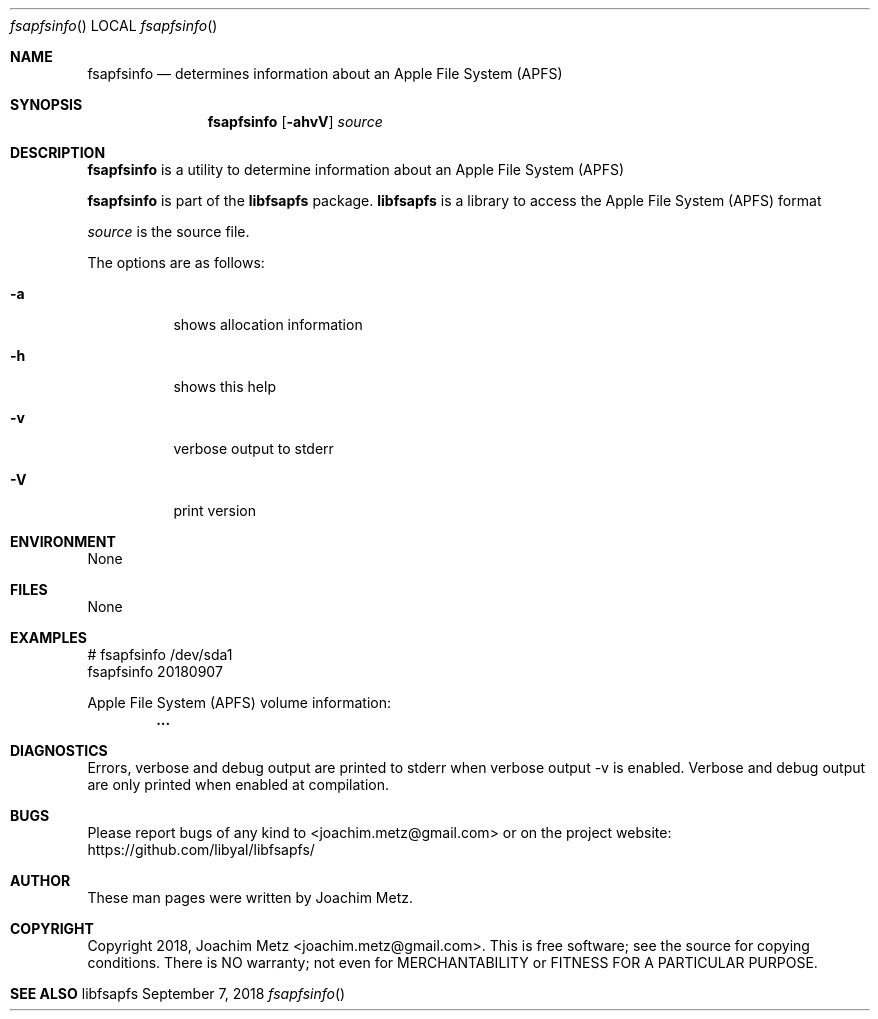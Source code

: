 .Dd September  7, 2018
.Dt fsapfsinfo
.Os libfsapfs
.Sh NAME
.Nm fsapfsinfo
.Nd determines information about an Apple File System (APFS)
.Sh SYNOPSIS
.Nm fsapfsinfo
.Op Fl ahvV
.Va Ar source
.Sh DESCRIPTION
.Nm fsapfsinfo
is a utility to determine information about an Apple File System (APFS)
.Pp
.Nm fsapfsinfo
is part of the
.Nm libfsapfs
package.
.Nm libfsapfs
is a library to access the Apple File System (APFS) format
.Pp
.Ar source
is the source file.
.Pp
The options are as follows:
.Bl -tag -width Ds
.It Fl a
shows allocation information
.It Fl h
shows this help
.It Fl v
verbose output to stderr
.It Fl V
print version
.El
.Sh ENVIRONMENT
None
.Sh FILES
None
.Sh EXAMPLES
.Bd -literal
# fsapfsinfo /dev/sda1
fsapfsinfo 20180907

Apple File System (APFS) volume information:
.Dl        ...

.Ed
.Sh DIAGNOSTICS
Errors, verbose and debug output are printed to stderr when verbose output \-v is enabled.
Verbose and debug output are only printed when enabled at compilation.
.Sh BUGS
Please report bugs of any kind to <joachim.metz@gmail.com> or on the project website:
https://github.com/libyal/libfsapfs/
.Sh AUTHOR
These man pages were written by Joachim Metz.
.Sh COPYRIGHT
Copyright 2018, Joachim Metz <joachim.metz@gmail.com>.
This is free software; see the source for copying conditions. There is NO warranty; not even for MERCHANTABILITY or FITNESS FOR A PARTICULAR PURPOSE.
.Sh SEE ALSO
